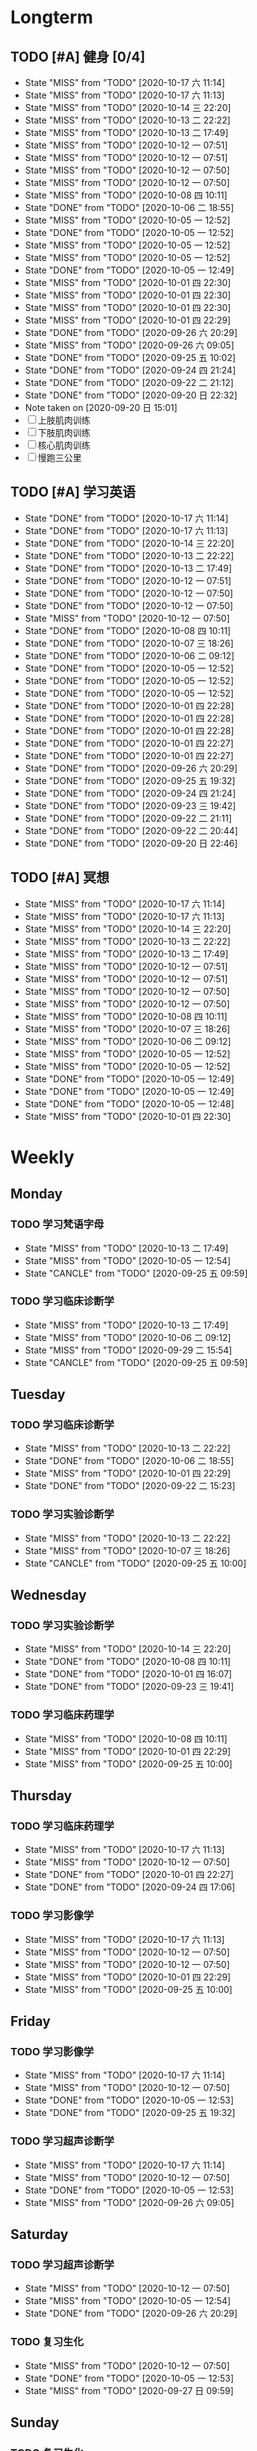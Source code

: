 #+titile: Agenda

* Longterm
** TODO [#A]  健身 [0/4]
SCHEDULED: <2020-10-17 六 +1d>
:PROPERTIES:
:ID:       45f8fc0c-7301-4048-b117-dd4bd5065a91
:LAST_REPEAT: [2020-10-17 六 11:14]
:END:
- State "MISS"       from "TODO"       [2020-10-17 六 11:14]
- State "MISS"       from "TODO"       [2020-10-17 六 11:13]
- State "MISS"       from "TODO"       [2020-10-14 三 22:20]
- State "MISS"       from "TODO"       [2020-10-13 二 22:22]
- State "MISS"       from "TODO"       [2020-10-13 二 17:49]
- State "MISS"       from "TODO"       [2020-10-12 一 07:51]
- State "MISS"       from "TODO"       [2020-10-12 一 07:51]
- State "MISS"       from "TODO"       [2020-10-12 一 07:50]
- State "MISS"       from "TODO"       [2020-10-12 一 07:50]
- State "MISS"       from "TODO"       [2020-10-08 四 10:11]
- State "DONE"       from "TODO"       [2020-10-06 二 18:55]
- State "MISS"       from "TODO"       [2020-10-05 一 12:52]
- State "DONE"       from "TODO"       [2020-10-05 一 12:52]
- State "MISS"       from "TODO"       [2020-10-05 一 12:52]
- State "MISS"       from "TODO"       [2020-10-05 一 12:52]
- State "DONE"       from "TODO"       [2020-10-05 一 12:49]
- State "MISS"       from "TODO"       [2020-10-01 四 22:30]
- State "MISS"       from "TODO"       [2020-10-01 四 22:30]
- State "MISS"       from "TODO"       [2020-10-01 四 22:30]
- State "MISS"       from "TODO"       [2020-10-01 四 22:29]
- State "DONE"       from "TODO"       [2020-09-26 六 20:29]
- State "MISS"       from "TODO"       [2020-09-26 六 09:05]
- State "DONE"       from "TODO"       [2020-09-25 五 10:02]
- State "DONE"       from "TODO"       [2020-09-24 四 21:24]
- State "DONE"       from "TODO"       [2020-09-22 二 21:12]
- State "DONE"       from "TODO"       [2020-09-20 日 22:32]
- Note taken on [2020-09-20 日 15:01]
- [ ] 上肢肌肉训练
- [ ] 下肢肌肉训练
- [ ] 核心肌肉训练
- [ ] 慢跑三公里
** TODO [#A] 学习英语
SCHEDULED: <2020-10-17 六 +1d>
:PROPERTIES:
:LAST_REPEAT: [2020-10-17 六 11:14]
:END:

- State "DONE"       from "TODO"       [2020-10-17 六 11:14]
- State "DONE"       from "TODO"       [2020-10-17 六 11:13]
- State "DONE"       from "TODO"       [2020-10-14 三 22:20]
- State "DONE"       from "TODO"       [2020-10-13 二 22:22]
- State "DONE"       from "TODO"       [2020-10-13 二 17:49]
- State "DONE"       from "TODO"       [2020-10-12 一 07:51]
- State "DONE"       from "TODO"       [2020-10-12 一 07:50]
- State "DONE"       from "TODO"       [2020-10-12 一 07:50]
- State "MISS"       from "TODO"       [2020-10-12 一 07:50]
- State "DONE"       from "TODO"       [2020-10-08 四 10:11]
- State "DONE"       from "TODO"       [2020-10-07 三 18:26]
- State "DONE"       from "TODO"       [2020-10-06 二 09:12]
- State "DONE"       from "TODO"       [2020-10-05 一 12:52]
- State "DONE"       from "TODO"       [2020-10-05 一 12:52]
- State "DONE"       from "TODO"       [2020-10-05 一 12:52]
- State "DONE"       from "TODO"       [2020-10-01 四 22:28]
- State "DONE"       from "TODO"       [2020-10-01 四 22:28]
- State "DONE"       from "TODO"       [2020-10-01 四 22:28]
- State "DONE"       from "TODO"       [2020-10-01 四 22:27]
- State "DONE"       from "TODO"       [2020-10-01 四 22:27]
- State "DONE"       from "TODO"       [2020-09-26 六 20:29]
- State "DONE"       from "TODO"       [2020-09-25 五 19:32]
- State "DONE"       from "TODO"       [2020-09-24 四 21:24]
- State "DONE"       from "TODO"       [2020-09-23 三 19:42]
- State "DONE"       from "TODO"       [2020-09-22 二 21:11]
- State "DONE"       from "TODO"       [2020-09-22 二 20:44]
- State "DONE"       from "TODO"       [2020-09-20 日 22:46]
** TODO [#A] 冥想
SCHEDULED: <2020-10-17 六 +1d>
:PROPERTIES:
:LAST_REPEAT: [2020-10-17 六 11:14]
:END:
- State "MISS"       from "TODO"       [2020-10-17 六 11:14]
- State "MISS"       from "TODO"       [2020-10-17 六 11:13]
- State "MISS"       from "TODO"       [2020-10-14 三 22:20]
- State "MISS"       from "TODO"       [2020-10-13 二 22:22]
- State "MISS"       from "TODO"       [2020-10-13 二 17:49]
- State "MISS"       from "TODO"       [2020-10-12 一 07:51]
- State "MISS"       from "TODO"       [2020-10-12 一 07:51]
- State "MISS"       from "TODO"       [2020-10-12 一 07:50]
- State "MISS"       from "TODO"       [2020-10-12 一 07:50]
- State "MISS"       from "TODO"       [2020-10-08 四 10:11]
- State "MISS"       from "TODO"       [2020-10-07 三 18:26]
- State "MISS"       from "TODO"       [2020-10-06 二 09:12]
- State "MISS"       from "TODO"       [2020-10-05 一 12:52]
- State "MISS"       from "TODO"       [2020-10-05 一 12:52]
- State "DONE"       from "TODO"       [2020-10-05 一 12:49]
- State "DONE"       from "TODO"       [2020-10-05 一 12:49]
- State "DONE"       from "TODO"       [2020-10-05 一 12:48]
- State "MISS"       from "TODO"       [2020-10-01 四 22:30]
* Weekly
** Monday
*** TODO 学习梵语字母
SCHEDULED: <2020-10-19 一 +1w>
:PROPERTIES:
:LAST_REPEAT: [2020-10-13 二 17:49]
:END:

- State "MISS"       from "TODO"       [2020-10-13 二 17:49]
- State "MISS"       from "TODO"       [2020-10-05 一 12:54]
- State "CANCLE"     from "TODO"       [2020-09-25 五 09:59]
*** TODO 学习临床诊断学
SCHEDULED: <2020-10-19 一 +1w>
:PROPERTIES:
:LAST_REPEAT: [2020-10-13 二 17:49]
:END:
- State "MISS"       from "TODO"       [2020-10-13 二 17:49]
- State "MISS"       from "TODO"       [2020-10-06 二 09:12]
- State "MISS"       from "TODO"       [2020-09-29 二 15:54]
- State "CANCLE"     from "TODO"       [2020-09-25 五 09:59]
** Tuesday
*** TODO 学习临床诊断学
SCHEDULED: <2020-10-20 二 +1w>
:PROPERTIES:
:LAST_REPEAT: [2020-10-13 二 22:22]
:END:
- State "MISS"       from "TODO"       [2020-10-13 二 22:22]
- State "DONE"       from "TODO"       [2020-10-06 二 18:55]
- State "MISS"       from "TODO"       [2020-10-01 四 22:29]
- State "DONE"       from "TODO"       [2020-09-22 二 15:23]
*** TODO 学习实验诊断学
SCHEDULED: <2020-10-20 二 +1w>
:PROPERTIES:
:LAST_REPEAT: [2020-10-13 二 22:22]
:END:
- State "MISS"       from "TODO"       [2020-10-13 二 22:22]
- State "MISS"       from "TODO"       [2020-10-07 三 18:26]
- State "CANCLE"     from "TODO"       [2020-09-25 五 10:00]
** Wednesday 
*** TODO 学习实验诊断学
SCHEDULED: <2020-10-21 三 +1w>
:PROPERTIES:
:LAST_REPEAT: [2020-10-14 三 22:20]
:END:
- State "MISS"       from "TODO"       [2020-10-14 三 22:20]
- State "DONE"       from "TODO"       [2020-10-08 四 10:11]
- State "DONE"       from "TODO"       [2020-10-01 四 16:07]
- State "DONE"       from "TODO"       [2020-09-23 三 19:41]
*** TODO 学习临床药理学
SCHEDULED: <2020-10-21 三 +1w>
:PROPERTIES:
:LAST_REPEAT: [2020-10-14 三 22:20]
:END:

- State "MISS"       from "TODO"       [2020-10-08 四 10:11]
- State "MISS"       from "TODO"       [2020-10-01 四 22:29]
- State "MISS"       from "TODO"       [2020-09-25 五 10:00]
** Thursday
*** TODO 学习临床药理学
SCHEDULED: <2020-10-22 四 +1w>
:PROPERTIES:
:LAST_REPEAT: [2020-10-17 六 11:13]
:END:
- State "MISS"       from "TODO"       [2020-10-17 六 11:13]
- State "MISS"       from "TODO"       [2020-10-12 一 07:50]
- State "DONE"       from "TODO"       [2020-10-01 四 22:27]
- State "DONE"       from "TODO"       [2020-09-24 四 17:06]
*** TODO 学习影像学
SCHEDULED: <2020-10-22 四 +1w>
:PROPERTIES:
:LAST_REPEAT: [2020-10-17 六 11:13]
:END:
- State "MISS"       from "TODO"       [2020-10-17 六 11:13]
- State "MISS"       from "TODO"       [2020-10-12 一 07:50]
- State "MISS"       from "TODO"       [2020-10-12 一 07:50]
- State "MISS"       from "TODO"       [2020-10-01 四 22:29]
- State "MISS"       from "TODO"       [2020-09-25 五 10:00]
** Friday
*** TODO 学习影像学
SCHEDULED: <2020-10-23 五 +1w>
:PROPERTIES:
:LAST_REPEAT: [2020-10-17 六 11:14]
:END:
- State "MISS"       from "TODO"       [2020-10-17 六 11:14]
- State "MISS"       from "TODO"       [2020-10-12 一 07:50]
- State "DONE"       from "TODO"       [2020-10-05 一 12:53]
- State "DONE"       from "TODO"       [2020-09-25 五 19:32]
*** TODO 学习超声诊断学
SCHEDULED: <2020-10-23 五 +1w>
:PROPERTIES:
:LAST_REPEAT: [2020-10-17 六 11:14]
:END:
- State "MISS"       from "TODO"       [2020-10-17 六 11:14]
- State "MISS"       from "TODO"       [2020-10-12 一 07:50]
- State "DONE"       from "TODO"       [2020-10-05 一 12:53]
- State "MISS"       from "TODO"       [2020-09-26 六 09:05]
** Saturday
*** TODO 学习超声诊断学
SCHEDULED: <2020-10-17 六 +1w>
:PROPERTIES:
:LAST_REPEAT: [2020-10-12 一 07:50]
:END:
- State "MISS"       from "TODO"       [2020-10-12 一 07:50]
- State "MISS"       from "TODO"       [2020-10-05 一 12:54]
- State "DONE"       from "TODO"       [2020-09-26 六 20:29]
*** TODO 复习生化
SCHEDULED: <2020-10-17 六 +1w>
:PROPERTIES:
:LAST_REPEAT: [2020-10-12 一 07:50]
:END:
- State "MISS"       from "TODO"       [2020-10-12 一 07:50]
- State "DONE"       from "TODO"       [2020-10-05 一 12:53]
- State "MISS"       from "TODO"       [2020-09-27 日 09:59]
** Sunday
*** TODO 复习生化
SCHEDULED: <2020-10-18 日 +1w>
:PROPERTIES:
:LAST_REPEAT: [2020-10-12 一 07:50]
:END:
- State "MISS"       from "TODO"       [2020-10-12 一 07:50]
- State "DONE"       from "TODO"       [2020-10-05 一 12:53]
- State "MISS"       from "TODO"       [2020-10-01 四 22:29]
*** TODO 学习梵语字母
SCHEDULED: <2020-10-18 日 +1w>
:PROPERTIES:
:LAST_REPEAT: [2020-10-12 一 07:50]
:END:
- State "MISS"       from "TODO"       [2020-10-12 一 07:50]
- State "MISS"       from "TODO"       [2020-10-05 一 12:53]
- State "MISS"       from "TODO"       [2020-10-01 四 22:29]
